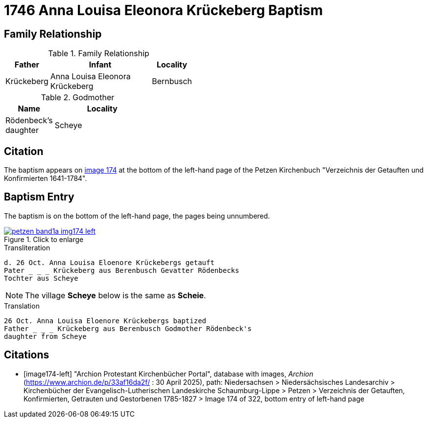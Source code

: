 = 1746 Anna Louisa Eleonora Krückeberg Baptism 
:page-role: doc-width

== Family Relationship 

.Family Relationship 
[%header,width="45%",cols="1,3,1"]
|===
|Father|Infant|Locality

|Krückeberg|Anna Louisa Eleonora Krückeberg|Bernbusch
|===

.Godmother
[%header,width="35%",cols="1,2"]
|===
|Name|Locality

|Rödenbeck's daughter|Scheye
|===

== Citation

The baptism appears on <<image174-left, image 174>> at the bottom of the left-hand
page of the Petzen Kirchenbuch "Verzeichnis der Getauften und Konfirmierten 1641-1784".

== Baptism Entry

The baptism is on the bottom of the left-hand page, the pages being unnumbered.

image::petzen-band1a-img174-left.jpg[align=left,title="Click to enlarge",link=self]

.Transliteration
....
d. 26 Oct. Anna Louisa Eloenore Krückebergs getauft
Pater _ _ _ Krückeberg aus Berenbusch Gevatter Rödenbecks
Tochter aus Scheye
....

NOTE: The village **Scheye** below is the same as **Scheie**.

.Translation
....
26 Oct. Anna Louisa Eloenore Krückebergs baptized
Father _ _ _ Krückeberg aus Berenbusch Godmother Rödenbeck's
daughter from Scheye
....


[bibliography]
== Citations

* [[[image174-left]]] "Archion Protestant Kirchenbücher Portal", database with images, _Archion_ (https://www.archion.de/p/33af16da2f/ :
30 April 2025), path: Niedersachsen > Niedersächsisches Landesarchiv > Kirchenbücher der Evangelisch-Lutherischen Landeskirche Schaumburg-Lippe >
Petzen > Verzeichnis der Getauften, Konfirmierten, Getrauten und Gestorbenen 1785-1827 > Image 174 of 322, bottom entry of left-hand page
